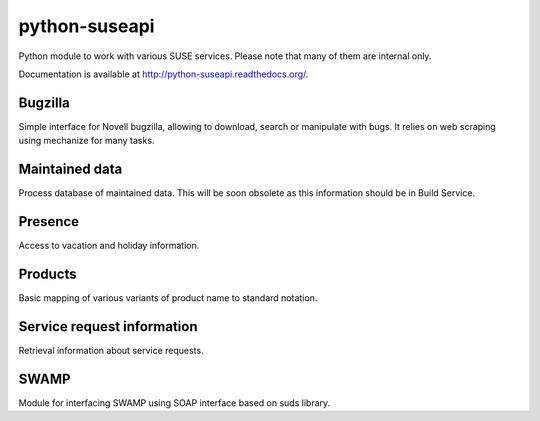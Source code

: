 python-suseapi
==============

.. image:: https://travis-ci.org/openSUSE/python-suseapi.png?branch=master   
    :alt: Build status
    :target: https://travis-ci.org/openSUSE/python-suseapi

.. image:: https://coveralls.io/repos/openSUSE/python-suseapi/badge.svg?branch=master 
    :alt: Code coverage
    :target: https://coveralls.io/r/openSUSE/python-suseapi?branch=master 

.. image:: https://landscape.io/github/openSUSE/python-suseapi/master/landscape.png
    :alt: Code Health
    :target: https://landscape.io/github/openSUSE/python-suseapi/master

.. image:: http://img.shields.io/pypi/dm/python-suseapi.svg
    :alt: PyPi
    :target: https://pypi.python.org/pypi/python-suseapi

.. image:: https://api.codacy.com/project/badge/3976586fadbe46458063d432cd72a02e
    :alt: Codacy Badge
    :target: https://www.codacy.com/public/michal_2/python-suseapi

Python module to work with various SUSE services. Please note that many of them
are internal only.

Documentation is available at http://python-suseapi.readthedocs.org/.

Bugzilla
--------

Simple interface for Novell bugzilla, allowing to download, search or
manipulate with bugs. It relies on web scraping using mechanize for many
tasks.

Maintained data
---------------

Process database of maintained data. This will be soon obsolete as this
information should be in Build Service.

Presence
--------

Access to vacation and holiday information.

Products
--------

Basic mapping of various variants of product name to standard notation.

Service request information
---------------------------

Retrieval information about service requests.

SWAMP
-----

Module for interfacing SWAMP using SOAP interface based on suds library.

